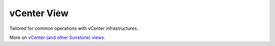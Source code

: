 .. _vcenter_view:

============
vCenter View
============

Tailored for common operations with vCenter infrastructures.

.. image:: /images/vcenter_view.png
    :align: center

More on `vCenter (and other Sunstone) views <http://docs.opennebula.org/4.10/administration/sunstone_gui/suns_views.html#vdcadmin-view>`__.
